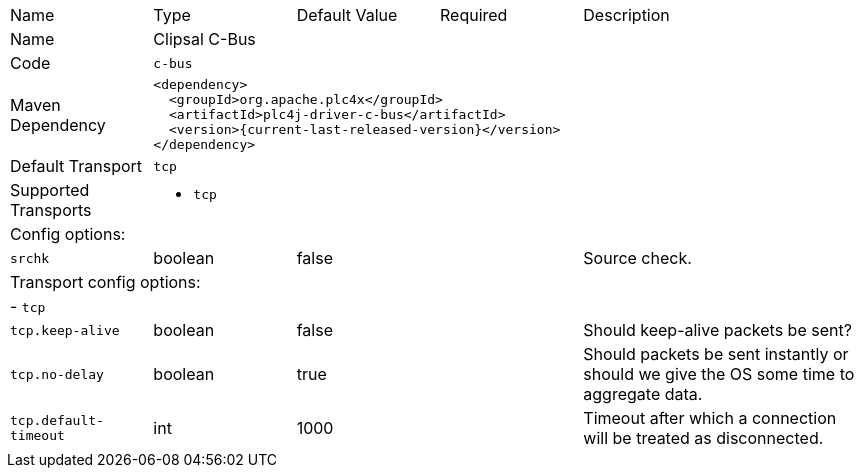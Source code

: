//
//  Licensed to the Apache Software Foundation (ASF) under one or more
//  contributor license agreements.  See the NOTICE file distributed with
//  this work for additional information regarding copyright ownership.
//  The ASF licenses this file to You under the Apache License, Version 2.0
//  (the "License"); you may not use this file except in compliance with
//  the License.  You may obtain a copy of the License at
//
//      https://www.apache.org/licenses/LICENSE-2.0
//
//  Unless required by applicable law or agreed to in writing, software
//  distributed under the License is distributed on an "AS IS" BASIS,
//  WITHOUT WARRANTIES OR CONDITIONS OF ANY KIND, either express or implied.
//  See the License for the specific language governing permissions and
//  limitations under the License.
//

[cols="2,2a,2a,2a,4a"]
|===
|Name |Type |Default Value |Required |Description
|Name 4+|Clipsal C-Bus
|Code 4+|`c-bus`
|Maven Dependency 4+|

[source,xml]
----
<dependency>
  <groupId>org.apache.plc4x</groupId>
  <artifactId>plc4j-driver-c-bus</artifactId>
  <version>{current-last-released-version}</version>
</dependency>
----
|Default Transport 4+|`tcp`
|Supported Transports 4+|
 - `tcp`
5+|Config options:
|`srchk` |boolean |false | |Source check.
5+|Transport config options:
5+| - `tcp`
|`tcp.keep-alive` |boolean |false | |Should keep-alive packets be sent?
|`tcp.no-delay` |boolean |true | |Should packets be sent instantly or should we give the OS some time to aggregate data.
|`tcp.default-timeout` |int |1000 | |Timeout after which a connection will be treated as disconnected.
|===
